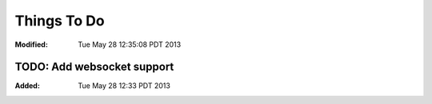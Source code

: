 ============
Things To Do
============
:Modified: Tue May 28 12:35:08 PDT 2013

TODO: Add websocket support
===========================
:Added: Tue May 28 12:33 PDT 2013

